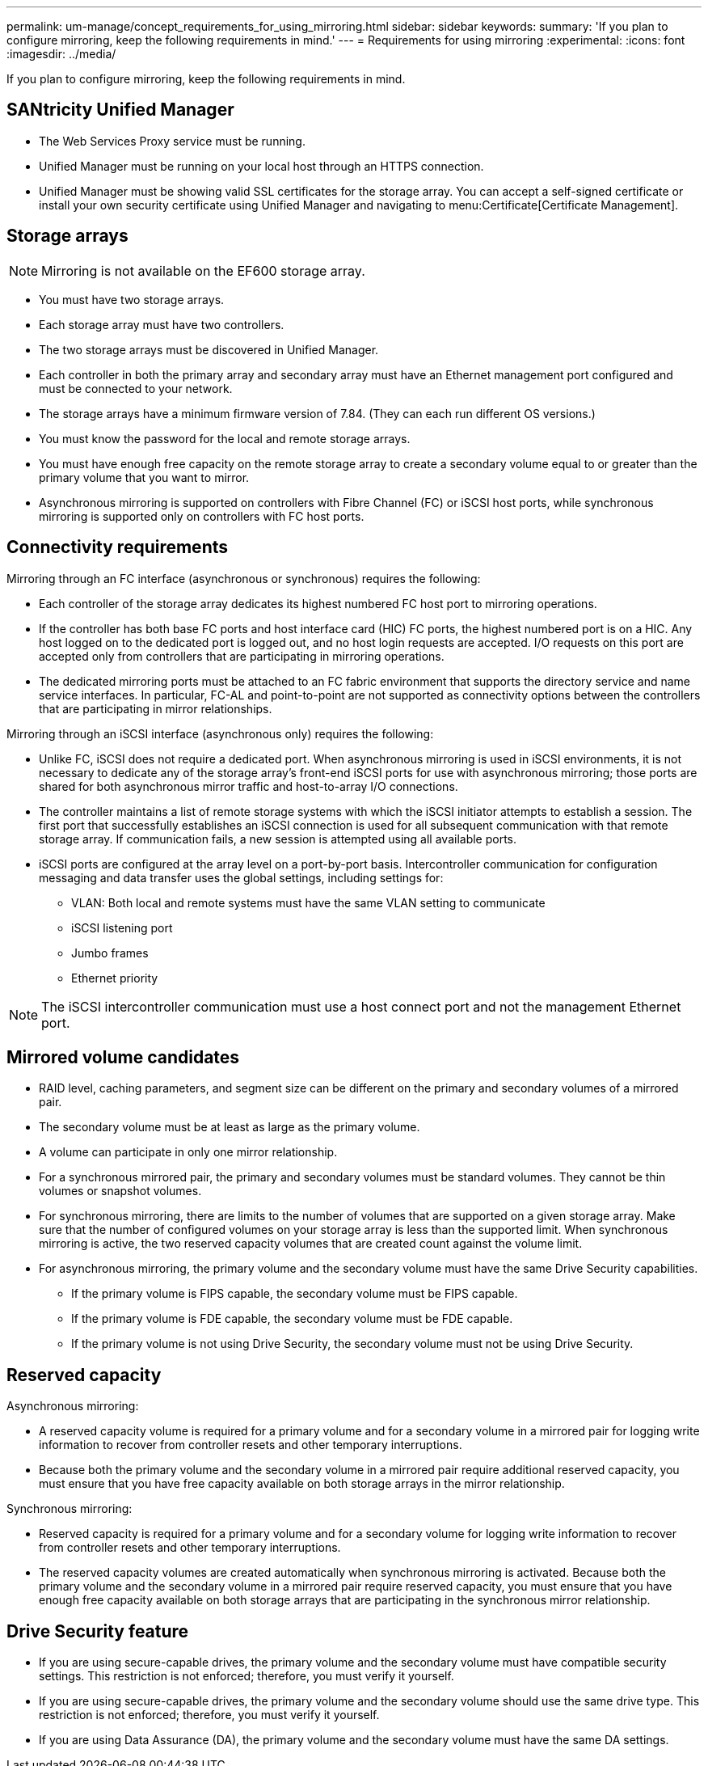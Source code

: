 ---
permalink: um-manage/concept_requirements_for_using_mirroring.html
sidebar: sidebar
keywords: 
summary: 'If you plan to configure mirroring, keep the following requirements in mind.'
---
= Requirements for using mirroring
:experimental:
:icons: font
:imagesdir: ../media/

[.lead]
If you plan to configure mirroring, keep the following requirements in mind.

== SANtricity Unified Manager

* The Web Services Proxy service must be running.
* Unified Manager must be running on your local host through an HTTPS connection.
* Unified Manager must be showing valid SSL certificates for the storage array. You can accept a self-signed certificate or install your own security certificate using Unified Manager and navigating to menu:Certificate[Certificate Management].

== Storage arrays

[NOTE]
====
Mirroring is not available on the EF600 storage array.
====

* You must have two storage arrays.
* Each storage array must have two controllers.
* The two storage arrays must be discovered in Unified Manager.
* Each controller in both the primary array and secondary array must have an Ethernet management port configured and must be connected to your network.
* The storage arrays have a minimum firmware version of 7.84. (They can each run different OS versions.)
* You must know the password for the local and remote storage arrays.
* You must have enough free capacity on the remote storage array to create a secondary volume equal to or greater than the primary volume that you want to mirror.
* Asynchronous mirroring is supported on controllers with Fibre Channel (FC) or iSCSI host ports, while synchronous mirroring is supported only on controllers with FC host ports.

== Connectivity requirements

Mirroring through an FC interface (asynchronous or synchronous) requires the following:

* Each controller of the storage array dedicates its highest numbered FC host port to mirroring operations.
* If the controller has both base FC ports and host interface card (HIC) FC ports, the highest numbered port is on a HIC. Any host logged on to the dedicated port is logged out, and no host login requests are accepted. I/O requests on this port are accepted only from controllers that are participating in mirroring operations.
* The dedicated mirroring ports must be attached to an FC fabric environment that supports the directory service and name service interfaces. In particular, FC-AL and point-to-point are not supported as connectivity options between the controllers that are participating in mirror relationships.

Mirroring through an iSCSI interface (asynchronous only) requires the following:

* Unlike FC, iSCSI does not require a dedicated port. When asynchronous mirroring is used in iSCSI environments, it is not necessary to dedicate any of the storage array's front-end iSCSI ports for use with asynchronous mirroring; those ports are shared for both asynchronous mirror traffic and host-to-array I/O connections.
* The controller maintains a list of remote storage systems with which the iSCSI initiator attempts to establish a session. The first port that successfully establishes an iSCSI connection is used for all subsequent communication with that remote storage array. If communication fails, a new session is attempted using all available ports.
* iSCSI ports are configured at the array level on a port-by-port basis. Intercontroller communication for configuration messaging and data transfer uses the global settings, including settings for:
 ** VLAN: Both local and remote systems must have the same VLAN setting to communicate
 ** iSCSI listening port
 ** Jumbo frames
 ** Ethernet priority

[NOTE]
====
The iSCSI intercontroller communication must use a host connect port and not the management Ethernet port.
====

== Mirrored volume candidates

* RAID level, caching parameters, and segment size can be different on the primary and secondary volumes of a mirrored pair.
* The secondary volume must be at least as large as the primary volume.
* A volume can participate in only one mirror relationship.
* For a synchronous mirrored pair, the primary and secondary volumes must be standard volumes. They cannot be thin volumes or snapshot volumes.
* For synchronous mirroring, there are limits to the number of volumes that are supported on a given storage array. Make sure that the number of configured volumes on your storage array is less than the supported limit. When synchronous mirroring is active, the two reserved capacity volumes that are created count against the volume limit.
* For asynchronous mirroring, the primary volume and the secondary volume must have the same Drive Security capabilities.
 ** If the primary volume is FIPS capable, the secondary volume must be FIPS capable.
 ** If the primary volume is FDE capable, the secondary volume must be FDE capable.
 ** If the primary volume is not using Drive Security, the secondary volume must not be using Drive Security.

== Reserved capacity

Asynchronous mirroring:

* A reserved capacity volume is required for a primary volume and for a secondary volume in a mirrored pair for logging write information to recover from controller resets and other temporary interruptions.
* Because both the primary volume and the secondary volume in a mirrored pair require additional reserved capacity, you must ensure that you have free capacity available on both storage arrays in the mirror relationship.

Synchronous mirroring:

* Reserved capacity is required for a primary volume and for a secondary volume for logging write information to recover from controller resets and other temporary interruptions.
* The reserved capacity volumes are created automatically when synchronous mirroring is activated. Because both the primary volume and the secondary volume in a mirrored pair require reserved capacity, you must ensure that you have enough free capacity available on both storage arrays that are participating in the synchronous mirror relationship.

== Drive Security feature

* If you are using secure-capable drives, the primary volume and the secondary volume must have compatible security settings. This restriction is not enforced; therefore, you must verify it yourself.
* If you are using secure-capable drives, the primary volume and the secondary volume should use the same drive type. This restriction is not enforced; therefore, you must verify it yourself.
* If you are using Data Assurance (DA), the primary volume and the secondary volume must have the same DA settings.
